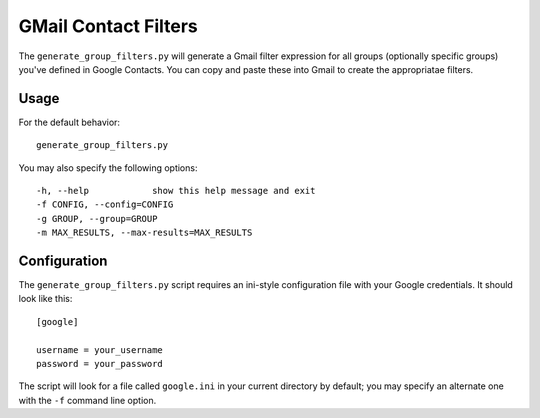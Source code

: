 =====================
GMail Contact Filters
=====================

The ``generate_group_filters.py`` will generate a Gmail filter expression
for all groups (optionally specific groups) you've defined in Google
Contacts.  You can copy and paste these into Gmail to create the
appropriatae filters.

Usage
=====

For the default behavior::

  generate_group_filters.py

You may also specify the following options::

  -h, --help            show this help message and exit
  -f CONFIG, --config=CONFIG
  -g GROUP, --group=GROUP
  -m MAX_RESULTS, --max-results=MAX_RESULTS

Configuration
=============

The ``generate_group_filters.py`` script requires an ini-style
configuration file with your Google credentials.  It should look like
this::


  [google]

  username = your_username
  password = your_password

The script will look for a file called ``google.ini`` in your current
directory by default; you may specify an alternate one with the ``-f``
command line option.

